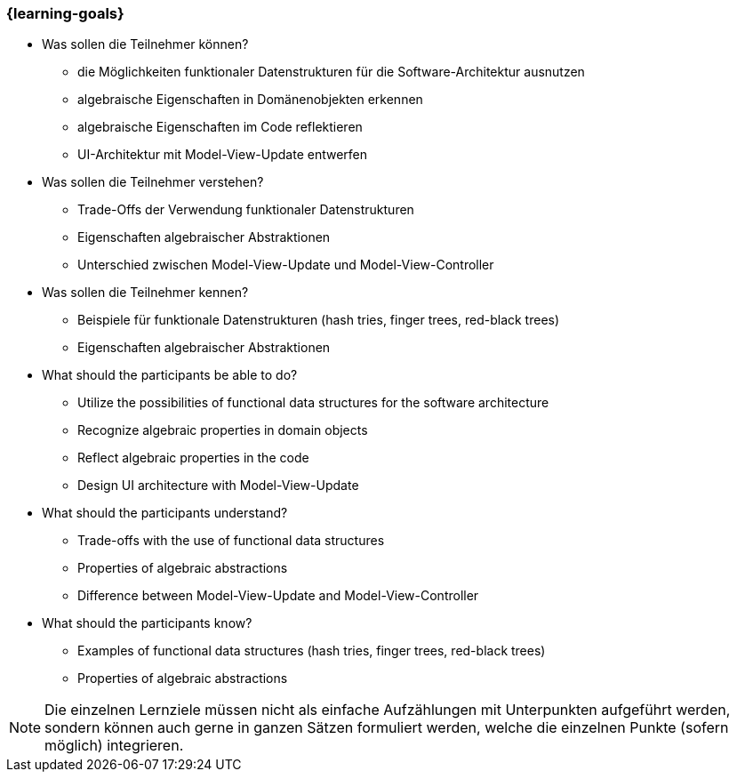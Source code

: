 === {learning-goals}

// tag::DE[]
[[LZ-5-1]]

- Was sollen die Teilnehmer können?
   * die Möglichkeiten funktionaler Datenstrukturen für die
   Software-Architektur ausnutzen
   * algebraische Eigenschaften in Domänenobjekten erkennen
   * algebraische Eigenschaften im Code reflektieren
   * UI-Architektur mit Model-View-Update entwerfen

- Was sollen die Teilnehmer verstehen?
   * Trade-Offs der Verwendung funktionaler Datenstrukturen
   * Eigenschaften algebraischer Abstraktionen
   * Unterschied zwischen Model-View-Update und Model-View-Controller

- Was sollen die Teilnehmer kennen?
   * Beispiele für funktionale Datenstrukturen (hash tries, finger trees,
   red-black trees)
   * Eigenschaften algebraischer Abstraktionen

// end::DE[]

// tag::EN[]
[[LG-5-1]]
- What should the participants be able to do?
   * Utilize the possibilities of functional data structures for the
   software architecture
   * Recognize algebraic properties in domain objects
   * Reflect algebraic properties in the code
   * Design UI architecture with Model-View-Update

- What should the participants understand?
    * Trade-offs with the use of functional data structures
    * Properties of algebraic abstractions
    * Difference between Model-View-Update and Model-View-Controller

- What should the participants know?
    * Examples of functional data structures (hash tries, finger trees,
    red-black trees)
    * Properties of algebraic abstractions
// end::EN[]

// tag::REMARK[]
[NOTE]
====
Die einzelnen Lernziele müssen nicht als einfache Aufzählungen mit Unterpunkten aufgeführt werden, sondern können auch gerne in ganzen Sätzen formuliert werden, welche die einzelnen Punkte (sofern möglich) integrieren.
====
// end::REMARK[]
